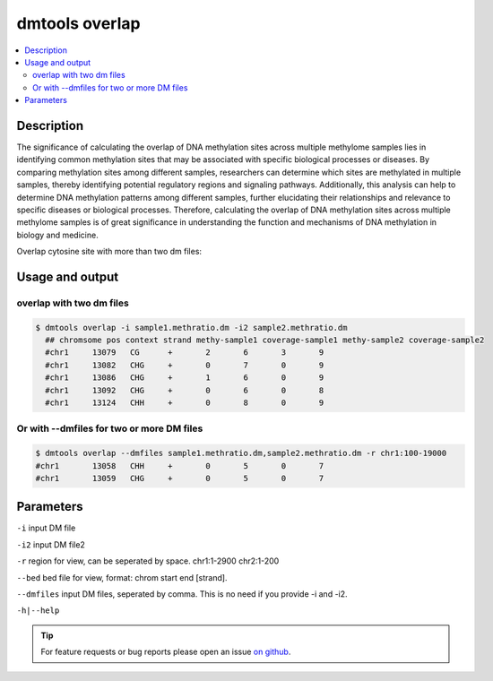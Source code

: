 dmtools overlap
===============

.. contents:: 
    :local:

Description
^^^^^^^^^^^

The significance of calculating the overlap of DNA methylation sites across multiple methylome samples lies in identifying common methylation sites that may be associated with specific biological processes or diseases. By comparing methylation sites among different samples, researchers can determine which sites are methylated in multiple samples, thereby identifying potential regulatory regions and signaling pathways. Additionally, this analysis can help to determine DNA methylation patterns among different samples, further elucidating their relationships and relevance to specific diseases or biological processes. Therefore, calculating the overlap of DNA methylation sites across multiple methylome samples is of great significance in understanding the function and mechanisms of DNA methylation in biology and medicine.

Overlap cytosine site with more than two dm files:

Usage and output
^^^^^^^^

overlap with two dm files
---------------

.. code:: bash

    $ dmtools overlap -i sample1.methratio.dm -i2 sample2.methratio.dm
      ## chromsome pos context strand methy-sample1 coverage-sample1 methy-sample2 coverage-sample2
      #chr1	13079	CG	+	2	6	3	9
      #chr1	13082	CHG	+	0	7	0	9
      #chr1	13086	CHG	+	1	6	0	9
      #chr1	13092	CHG	+	0	6	0	8
      #chr1	13124	CHH	+	0	8	0	9

Or with --dmfiles for two or more DM files
---------------

.. code:: bash

    $ dmtools overlap --dmfiles sample1.methratio.dm,sample2.methratio.dm -r chr1:100-19000
    #chr1	13058	CHH	+	0	5	0	7
    #chr1	13059	CHG	+	0	5	0	7

Parameters
^^^^^^

``-i`` input DM file

``-i2`` input DM file2

``-r`` region for view, can be seperated by space. chr1:1-2900 chr2:1-200

``--bed`` bed file for view, format: chrom start end [strand].

``--dmfiles`` input DM files, seperated by comma. This is no need if you provide -i and -i2.

``-h|--help``

.. tip:: For feature requests or bug reports please open an issue `on github <http://github.com/ZhouQiangwei/dmtools>`__.
